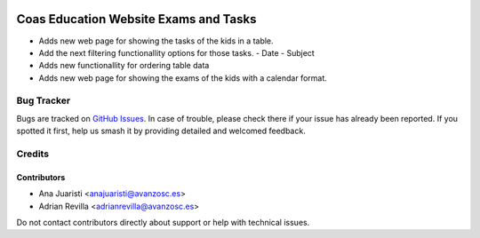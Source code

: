 .. image:: https://img.shields.io/badge/licence-AGPL--3-blue.svg
   :target: http://www.gnu.org/licenses/agpl-3.0-standalone.html
   :alt: License: AGPL-3

======================================
Coas Education Website Exams and Tasks
======================================

* Adds new web page for showing the tasks of the kids in a table.
* Add the next filtering functionallity options for those tasks.
  - Date
  - Subject
* Adds new functionallity for ordering table data
* Adds new web page for showing the exams of the kids with a
  calendar format. 


Bug Tracker
===========

Bugs are tracked on `GitHub Issues
<https://github.com/avanzosc/odoo-addons/issues>`_. In case of trouble, please
check there if your issue has already been reported. If you spotted it first,
help us smash it by providing detailed and welcomed feedback.

Credits
=======

Contributors
------------
* Ana Juaristi <anajuaristi@avanzosc.es>
* Adrian Revilla <adrianrevilla@avanzosc.es>

Do not contact contributors directly about support or help with technical issues.

